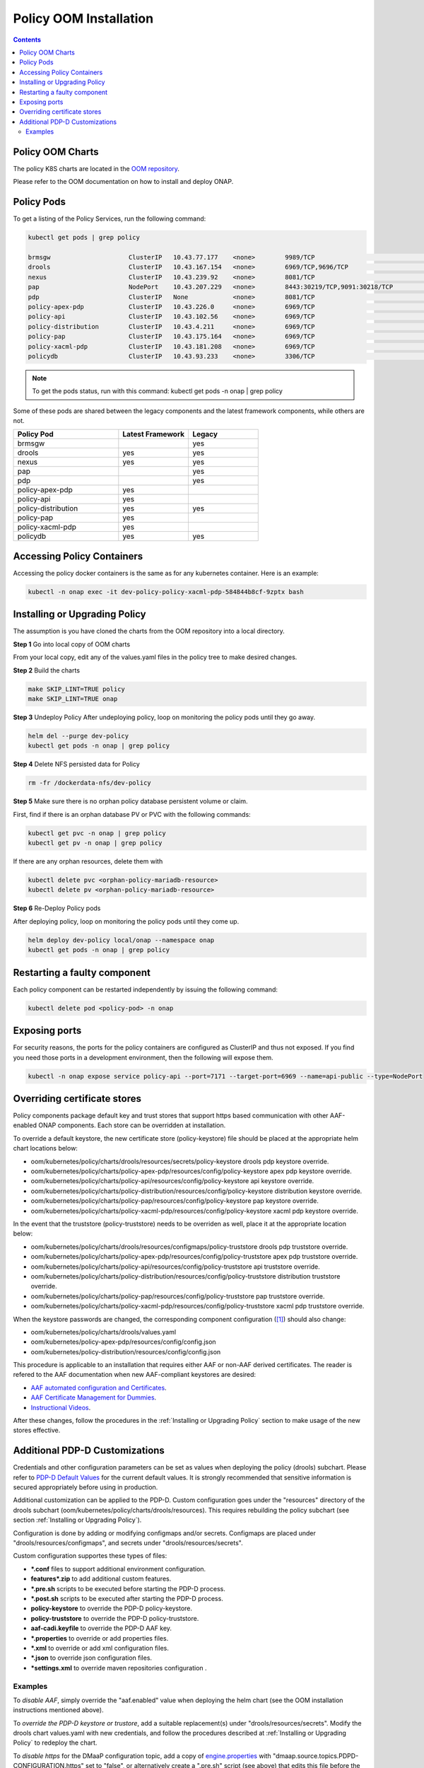 .. This work is licensed under a
.. Creative Commons Attribution 4.0 International License.
.. http://creativecommons.org/licenses/by/4.0


Policy OOM Installation
-----------------------

.. contents::
    :depth: 2

Policy OOM Charts
*****************
The policy K8S charts are located in the `OOM repository <https://gerrit.onap.org/r/gitweb?p=oom.git;a=tree;f=kubernetes/policy;h=78576c7a0d30cb87054e9776326cdde20986e6e3;hb=refs/heads/master>`_.

Please refer to the OOM documentation on how to install and deploy ONAP.

Policy Pods
***********
To get a listing of the Policy Services, run the following command:

.. code-block:: bash

  kubectl get pods | grep policy

  brmsgw                     ClusterIP   10.43.77.177    <none>        9989/TCP                              5d15h   app=brmsgw,release=dev-policy
  drools                     ClusterIP   10.43.167.154   <none>        6969/TCP,9696/TCP                     5d15h   app=drools,release=dev-policy
  nexus                      ClusterIP   10.43.239.92    <none>        8081/TCP                              5d15h   app=nexus,release=dev-policy
  pap                        NodePort    10.43.207.229   <none>        8443:30219/TCP,9091:30218/TCP         5d15h   app=pap,release=dev-policy
  pdp                        ClusterIP   None            <none>        8081/TCP                              5d15h   app=pdp,release=dev-policy
  policy-apex-pdp            ClusterIP   10.43.226.0     <none>        6969/TCP                              5d15h   app=policy-apex-pdp,release=dev-policy
  policy-api                 ClusterIP   10.43.102.56    <none>        6969/TCP                              5d15h   app=policy-api,release=dev-policy
  policy-distribution        ClusterIP   10.43.4.211     <none>        6969/TCP                              5d15h   app=policy-distribution,release=dev-policy
  policy-pap                 ClusterIP   10.43.175.164   <none>        6969/TCP                              5d15h   app=policy-pap,release=dev-policy
  policy-xacml-pdp           ClusterIP   10.43.181.208   <none>        6969/TCP                              5d15h   app=policy-xacml-pdp,release=dev-policy
  policydb                   ClusterIP   10.43.93.233    <none>        3306/TCP                              5d15h   app=policydb,release=dev-policy

.. note::
   To get the pods status, run with this command:
   kubectl get pods -n onap | grep policy

Some of these pods are shared between the legacy components and the latest framework components, while others are not.

.. csv-table::
   :header: "Policy Pod", "Latest Framework", "Legacy"
   :widths: 15,10,10

   "brmsgw", "", "yes"
   "drools", "yes", "yes"
   "nexus", "yes", "yes"
   "pap", "", "yes"
   "pdp", "", "yes"
   "policy-apex-pdp", "yes", ""
   "policy-api", "yes", ""
   "policy-distribution", "yes", "yes"
   "policy-pap", "yes", ""
   "policy-xacml-pdp", "yes", ""
   "policydb", "yes", "yes"

Accessing Policy Containers
***************************
Accessing the policy docker containers is the same as for any kubernetes container. Here is an example:

.. code-block:: bash

  kubectl -n onap exec -it dev-policy-policy-xacml-pdp-584844b8cf-9zptx bash

Installing or Upgrading Policy
******************************
The assumption is you have cloned the charts from the OOM repository into a local directory.

**Step 1** Go into local copy of OOM charts

From your local copy, edit any of the values.yaml files in the policy tree to make desired changes.

**Step 2** Build the charts

.. code-block:: bash

  make SKIP_LINT=TRUE policy
  make SKIP_LINT=TRUE onap

**Step 3** Undeploy Policy
After undeploying policy, loop on monitoring the policy pods until they go away.

.. code-block:: bash

  helm del --purge dev-policy
  kubectl get pods -n onap | grep policy

**Step 4** Delete NFS persisted data for Policy

.. code-block:: bash

  rm -fr /dockerdata-nfs/dev-policy

**Step 5** Make sure there is no orphan policy database persistent volume or claim.

First, find if there is an orphan database PV or PVC with the following commands:

.. code-block:: bash

  kubectl get pvc -n onap | grep policy
  kubectl get pv -n onap | grep policy

If there are any orphan resources, delete them with

.. code-block:: bash

    kubectl delete pvc <orphan-policy-mariadb-resource>
    kubectl delete pv <orphan-policy-mariadb-resource>

**Step 6** Re-Deploy Policy pods

After deploying policy, loop on monitoring the policy pods until they come up.

.. code-block:: bash

  helm deploy dev-policy local/onap --namespace onap
  kubectl get pods -n onap | grep policy

Restarting a faulty component
*****************************
Each policy component can be restarted independently by issuing the following command:

.. code-block:: bash

    kubectl delete pod <policy-pod> -n onap

Exposing ports
**************
For security reasons, the ports for the policy containers are configured as ClusterIP and thus not exposed. If you find you need those ports in a development environment, then the following will expose them.

.. code-block:: bash

  kubectl -n onap expose service policy-api --port=7171 --target-port=6969 --name=api-public --type=NodePort

Overriding certificate stores
*******************************
Policy components package default key and trust stores that support https based communication with other
AAF-enabled ONAP components.  Each store can be overridden at installation.

To override a default keystore, the new certificate store (policy-keystore) file should be placed at the
appropriate helm chart locations below:

* oom/kubernetes/policy/charts/drools/resources/secrets/policy-keystore drools pdp keystore override.
* oom/kubernetes/policy/charts/policy-apex-pdp/resources/config/policy-keystore apex pdp keystore override.
* oom/kubernetes/policy/charts/policy-api/resources/config/policy-keystore api keystore override.
* oom/kubernetes/policy/charts/policy-distribution/resources/config/policy-keystore distribution keystore override.
* oom/kubernetes/policy/charts/policy-pap/resources/config/policy-keystore pap keystore override.
* oom/kubernetes/policy/charts/policy-xacml-pdp/resources/config/policy-keystore xacml pdp keystore override.

In the event that the truststore (policy-truststore) needs to be overriden as well, place it at the appropriate
location below:

* oom/kubernetes/policy/charts/drools/resources/configmaps/policy-truststore drools pdp truststore override.
* oom/kubernetes/policy/charts/policy-apex-pdp/resources/config/policy-truststore apex pdp truststore override.
* oom/kubernetes/policy/charts/policy-api/resources/config/policy-truststore api truststore override.
* oom/kubernetes/policy/charts/policy-distribution/resources/config/policy-truststore distribution truststore override.
* oom/kubernetes/policy/charts/policy-pap/resources/config/policy-truststore pap truststore override.
* oom/kubernetes/policy/charts/policy-xacml-pdp/resources/config/policy-truststore xacml pdp truststore override.

When the keystore passwords are changed, the corresponding component configuration ([1]_) should also change:

* oom/kubernetes/policy/charts/drools/values.yaml
* oom/kubernetes/policy-apex-pdp/resources/config/config.json
* oom/kubernetes/policy-distribution/resources/config/config.json

This procedure is applicable to an installation that requires either AAF or non-AAF derived certificates.
The reader is refered to the AAF documentation when new AAF-compliant keystores are desired:

* `AAF automated configuration and Certificates <https://docs.onap.org/projects/onap-aaf-authz/en/latest/sections/configuration/AAF_4.1_config.html#typical-onap-entity-info-in-aaf>`_.
* `AAF Certificate Management for Dummies <https://wiki.onap.org/display/DW/AAF+Certificate+Management+for+Dummies>`_.
* `Instructional Videos <https://wiki.onap.org/display/DW/Instructional+Videos>`_.

After these changes, follow the procedures in the :ref:`Installing or Upgrading Policy` section to make usage of
the new stores effective.

Additional PDP-D Customizations
*******************************

Credentials and other configuration parameters can be set as values
when deploying the policy (drools) subchart.  Please refer to
`PDP-D Default Values <https://git.onap.org/oom/tree/kubernetes/policy/charts/drools/values.yaml>`_
for the current default values.  It is strongly recommended that sensitive
information is secured appropriately before using in production.

Additional customization can be applied to the PDP-D.  Custom configuration goes under the
"resources" directory of the drools subchart (oom/kubernetes/policy/charts/drools/resources).
This requires rebuilding the policy subchart
(see section :ref:`Installing or Upgrading Policy`).

Configuration is done by adding or modifying configmaps and/or secrets.
Configmaps are placed under "drools/resources/configmaps", and
secrets under "drools/resources/secrets".

Custom configuration supportes these types of files:

* **\*.conf** files to support additional environment configuration.
* **features\*.zip** to add additional custom features.
* **\*.pre.sh** scripts to be executed before starting the PDP-D process.
* **\*.post.sh** scripts to be executed after starting the PDP-D process.
* **policy-keystore** to override the PDP-D policy-keystore.
* **policy-truststore** to override the PDP-D policy-truststore.
* **aaf-cadi.keyfile** to override the PDP-D AAF key.
* **\*.properties** to override or add properties files.
* **\*.xml** to override or add xml configuration files.
* **\*.json** to override json configuration files.
* **\*settings.xml** to override maven repositories configuration .

Examples
^^^^^^^^

To *disable AAF*, simply override the "aaf.enabled" value when deploying the helm chart
(see the OOM installation instructions mentioned above).

To *override the PDP-D keystore or trustore*, add a suitable replacement(s) under
"drools/resources/secrets".  Modify the drools chart values.yaml with
new credentials, and follow the procedures described at
:ref:`Installing or Upgrading Policy` to redeploy the chart.

To *disable https* for the DMaaP configuration topic, add a copy of
`engine.properties <https://git.onap.org/policy/drools-pdp/tree/policy-management/src/main/server/config/engine.properties>`_
with "dmaap.source.topics.PDPD-CONFIGURATION.https" set to "false", or alternatively
create a ".pre.sh" script (see above) that edits this file before the PDP-D is
started.

To use *noop topics* for standalone testing, add a "noop.pre.sh" script under
oom/kubernetes/policy/charts/drools/resources/configmaps/:

.. code-block:: bash

    #!/bin/bash
    sed -i "s/^dmaap/noop/g" $POLICY_HOME/config/*.properties


.. rubric:: Footnotes

.. [1] There is a limitation that store passwords are not configurable for policy-api, policy-pap, and policy-xacml-pdp.
